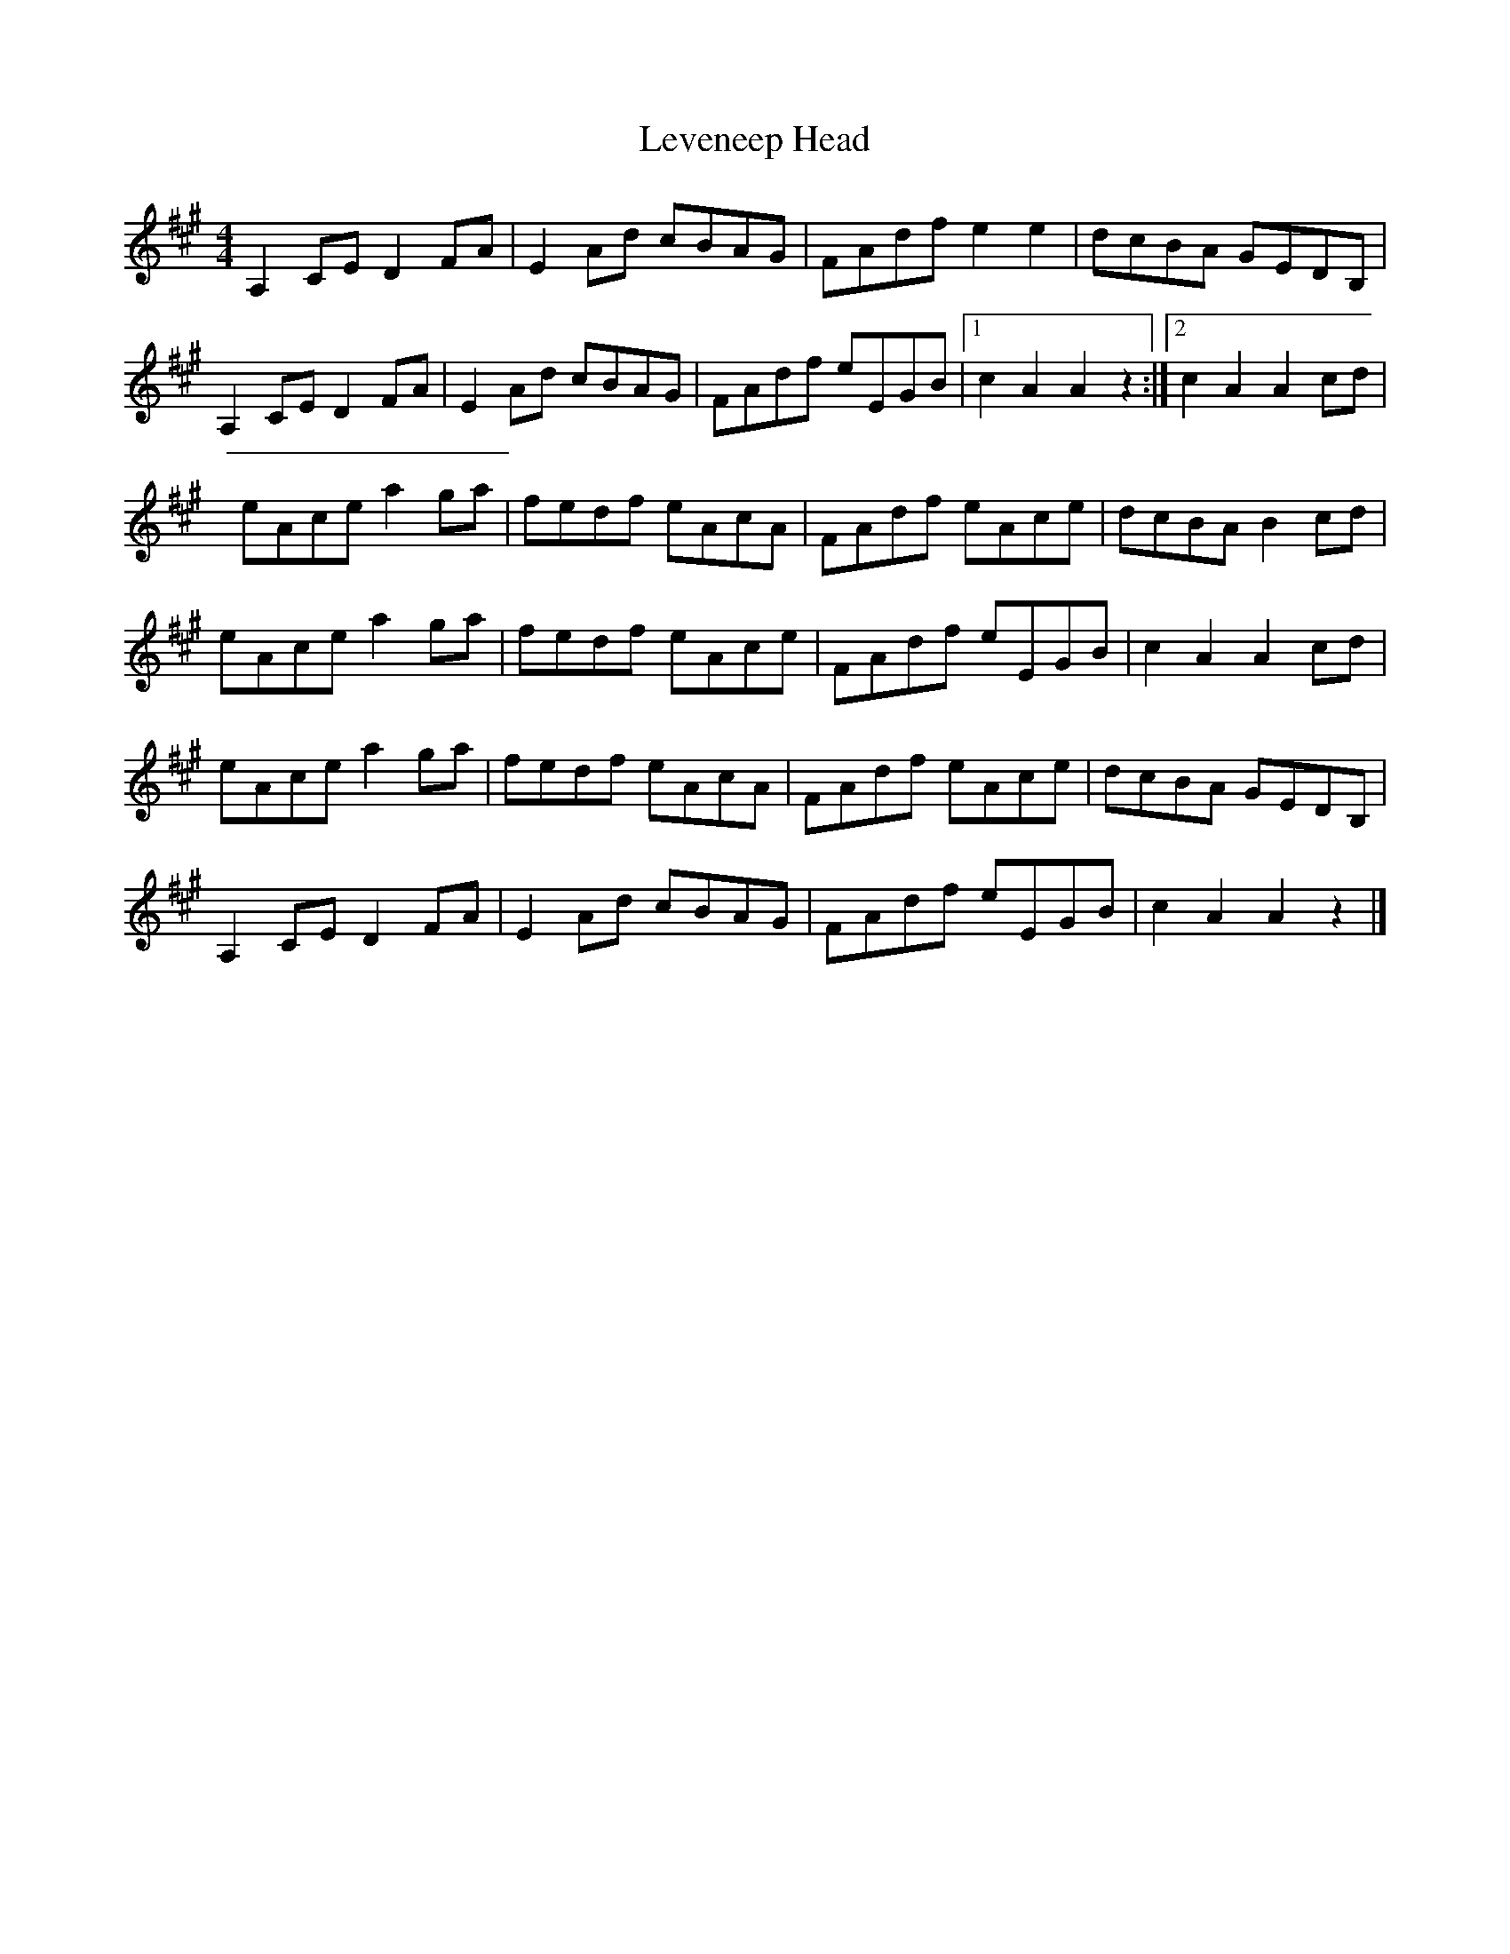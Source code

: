 X: 1
T: Leveneep Head
Z: Weejie
S: https://thesession.org/tunes/13566#setting24006
R: reel
M: 4/4
L: 1/8
K: Amaj
A,2 CE D2 FA|E2 Ad cBAG|FAdf e2 e2|dcBA GEDB,|
A,2 CE D2 FA|E2 Ad cBAG|FAdf eEGB|1 c2A2A2z2:|2 c2 A2 A2 cd|
eAce a2 ga|fedf eAcA|FAdf eAce|dcBA B2 cd|
eAce a2 ga|fedf eAce|FAdf eEGB|c2 A2 A2 cd|
eAce a2 ga|fedf eAcA|FAdf eAce|dcBA GEDB,|
A,2 CE D2 FA|E2 Ad cBAG|FAdf eEGB|c2 A2 A2 z2|]
